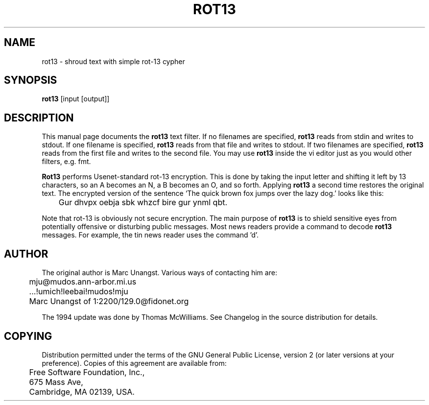 .TH ROT13 1 "01 Sept 1994" "Linux" "Linux Programmer's Manual"
.SH NAME
rot13 \- shroud text with simple rot-13 cypher
.SH SYNOPSIS
.B rot13 
[input [output]]
.SH DESCRIPTION
This manual page
documents 
the
.BR rot13
text filter.
If no filenames are specified, 
.B rot13 
reads from stdin and writes to
stdout.  If one filename is specified, 
.B rot13 
reads from that file and writes to stdout.  If two filenames are specified, 
.B rot13 
reads from the first file and writes to the second file. You may use
.B rot13
inside the vi editor just as you would other filters, e.g. fmt.
.PP
.B Rot13
performs Usenet-standard rot-13
encryption.  This is done by taking the input letter and shifting it
left by 13 characters, so an A becomes an N, a B becomes an O, and so
forth. Applying
.B rot13
a second time restores the original text. The encrypted version of the
sentence `The quick brown fox jumps over the lazy dog.' looks like this:
.nf

\	Gur dhvpx oebja sbk whzcf bire gur ynml qbt.

.fi
.PP
Note that rot-13 is obviously not secure encryption. The main purpose of 
.B rot13
is to shield sensitive eyes from potentially offensive or disturbing
public messages. Most news readers provide a command to decode 
.B rot13 
messages.  For example, the tin news reader uses the command 'd'.
.SH AUTHOR 
The original author is Marc Unangst.  Various ways of contacting him are:
.nf
\	mju@mudos.ann-arbor.mi.us
\	...!umich!leebai!mudos!mju
\	Marc Unangst of 1:2200/129.0@fidonet.org
.fi
.PP
The 1994 update was done by Thomas McWilliams. See Changelog in the
source distribution for details.
.SH COPYING
Distribution permitted under the terms of the GNU General Public
License, version 2 (or later versions at your preference). Copies
of this agreement are available from:
.nf

\	Free Software Foundation, Inc., 
\	675 Mass Ave, 
\	Cambridge, MA 02139, USA.

.fi
